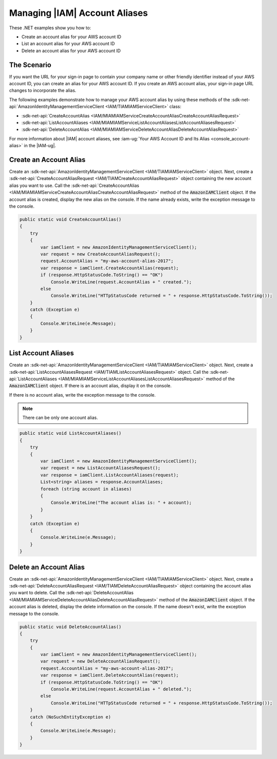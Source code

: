 .. Copyright 2010-2017 Amazon.com, Inc. or its affiliates. All Rights Reserved.

   This work is licensed under a Creative Commons Attribution-NonCommercial-ShareAlike 4.0
   International License (the "License"). You may not use this file except in compliance with the
   License. A copy of the License is located at http://creativecommons.org/licenses/by-nc-sa/4.0/.

   This file is distributed on an "AS IS" BASIS, WITHOUT WARRANTIES OR CONDITIONS OF ANY KIND,
   either express or implied. See the License for the specific language governing permissions and
   limitations under the License.

.. _iam-apis-aliases:


##############################
Managing |IAM| Account Aliases
##############################

.. meta::
   :description: Use this .NET code example to learn how to create, list, and delete an IAM account alias.
   :keywords: AWS SDK for .NET examples, IAM account aliases


These .NET examples show you how to:

* Create an account alias for your AWS account ID
* List an account alias for your AWS account ID
* Delete an account alias for your AWS account ID

The Scenario
============

If you want the URL for your sign-in page to contain your company name or other friendly identifier
instead of your AWS account ID, you can create an alias for your AWS account ID. If you create an AWS
account alias, your sign-in page URL changes to incorporate the alias.

The following examples demonstrate how to manage your AWS account alias by using these methods of the
:sdk-net-api:`AmazonIdentityManagementServiceClient <IAM/TIAMIAMServiceClient>` class:

* :sdk-net-api:`CreateAccountAlias <IAM/MIAMIAMServiceCreateAccountAliasCreateAccountAliasRequest>`
* :sdk-net-api:`ListAccountAliases <IAM/MIAMIAMServiceListAccountAliasesListAccountAliasesRequest>`
* :sdk-net-api:`DeleteAccountAlias <IAM/MIAMIAMServiceDeleteAccountAliasDeleteAccountAliasRequest>`

For more information about |IAM| account aliases, see :iam-ug:`Your AWS Account ID and Its Alias <console_account-alias>`
in the |IAM-ug|.

Create an Account Alias
=======================

Create an :sdk-net-api:`AmazonIdentityManagementServiceClient <IAM/TIAMIAMServiceClient>` object. Next,
create a
:sdk-net-api:`CreateAccountAliasRequest <IAM/TIAMCreateAccountAliasRequest>` object containing the new
account alias you want to use. Call the :sdk-net-api:`CreateAccountAlias <IAM/MIAMIAMServiceCreateAccountAliasCreateAccountAliasRequest>`
method of the :code:`AmazonIAMClient` object. If the account alias is created, display the new alias on
the console.
If the name already exists, write the exception message to the console.

.. code-block:: c#

        public static void CreateAccountAlias()
        {
            try
            {
                var iamClient = new AmazonIdentityManagementServiceClient();
                var request = new CreateAccountAliasRequest();
                request.AccountAlias = "my-aws-account-alias-2017";
                var response = iamClient.CreateAccountAlias(request);
                if (response.HttpStatusCode.ToString() == "OK")
                    Console.WriteLine(request.AccountAlias + " created.");
                else
                    Console.WriteLine("HTTpStatusCode returned = " + response.HttpStatusCode.ToString());
            }
            catch (Exception e)
            {
                Console.WriteLine(e.Message);
            }
        }



List Account Aliases
====================

Create an :sdk-net-api:`AmazonIdentityManagementServiceClient <IAM/TIAMIAMServiceClient>` object. Next,
create a
:sdk-net-api:`ListAccountAliasesRequest <IAM/TIAMListAccountAliasesRequest>` object. Call the
:sdk-net-api:`ListAccountAliases <IAM/MIAMIAMServiceListAccountAliasesListAccountAliasesRequest>`
method of the :code:`AmazonIAMClient` object. If there is an account alias, display it on the console.

If there is no account alias, write the exception message to the console.

.. Suggest rewrite for note: An AWS account can have only one alias.

.. note:: There can be only one account alias.

.. code-block:: c#

        public static void ListAccountAliases()
        {
            try
            {
                var iamClient = new AmazonIdentityManagementServiceClient();
                var request = new ListAccountAliasesRequest();
                var response = iamClient.ListAccountAliases(request);
                List<string> aliases = response.AccountAliases;
                foreach (string account in aliases)
                {
                    Console.WriteLine("The account alias is: " + account);
                }
            }
            catch (Exception e)
            {
                Console.WriteLine(e.Message);
            }
        }

Delete an Account Alias
=======================

Create an :sdk-net-api:`AmazonIdentityManagementServiceClient <IAM/TIAMIAMServiceClient>` object. Next,
create a :sdk-net-api:`DeleteAccountAliasRequest <IAM/TIAMDeleteAccountAliasRequest>` object containing the
account alias you want to delete. Call the :sdk-net-api:`DeleteAccountAlias <IAM/MIAMIAMServiceDeleteAccountAliasDeleteAccountAliasRequest>`
method of the :code:`AmazonIAMClient` object. If the account alias is deleted, display the delete information
on the console. If the name doesn't exist, write the exception message to the console.

.. code-block:: c#

        public static void DeleteAccountAlias()
        {
            try
            {
                var iamClient = new AmazonIdentityManagementServiceClient();
                var request = new DeleteAccountAliasRequest();
                request.AccountAlias = "my-aws-account-alias-2017";
                var response = iamClient.DeleteAccountAlias(request);
                if (response.HttpStatusCode.ToString() == "OK")
                    Console.WriteLine(request.AccountAlias + " deleted.");
                else
                    Console.WriteLine("HTTpStatusCode returned = " + response.HttpStatusCode.ToString());
            }
            catch (NoSuchEntityException e)
            {
                Console.WriteLine(e.Message);
            }
        }


